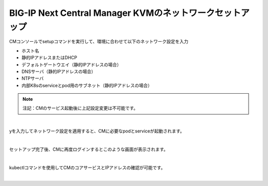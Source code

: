 BIG-IP Next Central Manager KVMのネットワークセットアップ
=========================================================

CMコンソールでsetupコマンドを実行して、環境に合わせて以下のネットワーク設定を入力

- ホスト名
- 静的IPアドレスまたはDHCP
- デフォルトゲートウエイ（静的IPアドレスの場合）
- DNSサーバ（静的IPアドレスの場合）
- NTPサーバ
- 内部K8sのserviceとpod用のサブネット（静的IPアドレスの場合）


.. note::
   注記：CMのサービス起動後に上記設定変更は不可能です。

 
.. image:: images/Picture1.png
   :scale: 80%
   :align: center
|


yを入力してネットワーク設定を適用すると、CMに必要なpodとserviceが起動されます。


.. image:: images/Picture2.png
   :scale: 80%
   :align: center
|


セットアップ完了後、CMに再度ログインするとこのような画面が表示されます。



.. image:: images/Picture3.png
   :scale: 80%
   :align: center
|


kubectlコマンドを使用してCMのコアサービスとIPアドレスの確認が可能です。


.. image:: images/Picture4.png
   :scale: 90%
   :align: center
|


